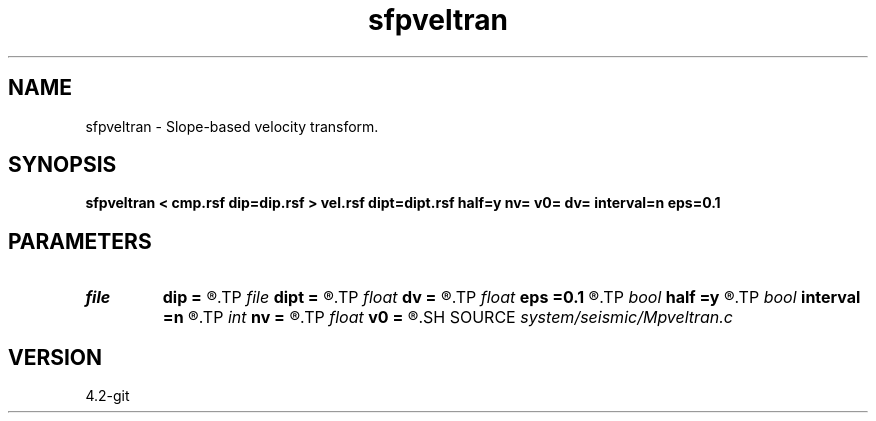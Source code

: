 .TH sfpveltran 1  "APRIL 2023" Madagascar "Madagascar Manuals"
.SH NAME
sfpveltran \- Slope-based velocity transform. 
.SH SYNOPSIS
.B sfpveltran < cmp.rsf dip=dip.rsf > vel.rsf dipt=dipt.rsf half=y nv= v0= dv= interval=n eps=0.1
.SH PARAMETERS
.PD 0
.TP
.I file   
.B dip
.B =
.R  	auxiliary input file name
.TP
.I file   
.B dipt
.B =
.R  	auxiliary input file name
.TP
.I float  
.B dv
.B =
.R  	velocity sampling
.TP
.I float  
.B eps
.B =0.1
.R  	stretch regularization
.TP
.I bool   
.B half
.B =y
.R  [y/n]	if y, the second axis is half-offset instead of full offset
.TP
.I bool   
.B interval
.B =n
.R  [y/n]	if y, compute interval velocity
.TP
.I int    
.B nv
.B =
.R  	number of velocities
.TP
.I float  
.B v0
.B =
.R  	velocity origin
.SH SOURCE
.I system/seismic/Mpveltran.c
.SH VERSION
4.2-git
